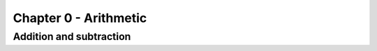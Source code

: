 Chapter 0 - Arithmetic
======================

Addition and subtraction
------------------------

.. todo::

    Add content
